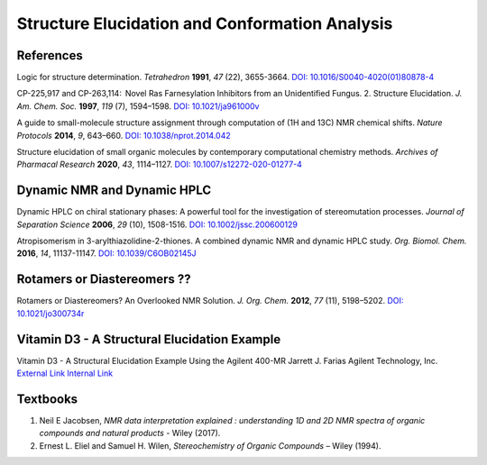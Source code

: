 Structure Elucidation and Conformation Analysis
=====================================================

References
-----------------------------------------------------

Logic for structure determination. *Tetrahedron* **1991**, *47* (22),
3655-3664.
`DOI: 10.1016/S0040-4020(01)80878-4 <https://doi.org/10.1016/S0040-4020(01)80878-4>`_

CP-225,917 and CP-263,114:  Novel Ras Farnesylation Inhibitors from an
Unidentified Fungus. 2. Structure Elucidation. *J. Am. Chem. Soc.*
**1997**, *119* (7), 1594–1598. `DOI: 10.1021/ja961000v <https://doi.org/10.1021/ja961000v>`_

A guide to small-molecule structure assignment through computation of
(1H and 13C) NMR chemical shifts. *Nature Protocols* **2014**, *9*,
643–660.
`DOI: 10.1038/nprot.2014.042 <https://doi.org/10.1038/nprot.2014.042>`_

Structure elucidation of small organic molecules by contemporary
computational chemistry methods. *Archives of Pharmacal Research*
**2020**, *43*, 1114–1127.
`DOI: 10.1007/s12272-020-01277-4 <https://doi.org/10.1007/s12272-020-01277-4>`_

Dynamic NMR and Dynamic HPLC
----------------------------------------------------------

Dynamic HPLC on chiral stationary phases: A powerful tool for the
investigation of stereomutation processes. *Journal of Separation
Science* **2006**, *29* (10), 1508-1516.
`DOI: 10.1002/jssc.200600129 <https://doi.org/10.1002/jssc.200600129>`_

Atropisomerism in 3-arylthiazolidine-2-thiones. A combined dynamic NMR
and dynamic HPLC study. *Org. Biomol. Chem.* **2016**, *14*, 11137-11147.
`DOI: 10.1039/C6OB02145J <https://doi.org/10.1039/C6OB02145J>`_

Rotamers or Diastereomers ??
--------------------------------------------------------------

Rotamers or Diastereomers? An Overlooked NMR Solution. *J. Org. Chem.*
**2012**, *77* (11), 5198–5202.
`DOI: 10.1021/jo300734r <https://doi.org/10.1021/jo300734r>`_

Vitamin D3 - A Structural Elucidation Example
--------------------------------------------------------------

Vitamin D3 - A Structural Elucidation Example Using the Agilent 400-MR
Jarrett J. Farias Agilent Technology, Inc. 
`External Link <https://www.agilent.com/cs/library/whitepaper/public/5990-9600EN.pdf>`_
`Internal Link <Vitamin_D3_5990-9600EN.pdf>`_

Textbooks
------------------------------------------------

1. Neil E Jacobsen, *NMR data interpretation explained : understanding
   1D and 2D NMR spectra of organic compounds and natural products*
   - Wiley (2017).
2. Ernest L. Eliel and Samuel H. Wilen, *Stereochemistry of Organic
   Compounds* – Wiley (1994).
